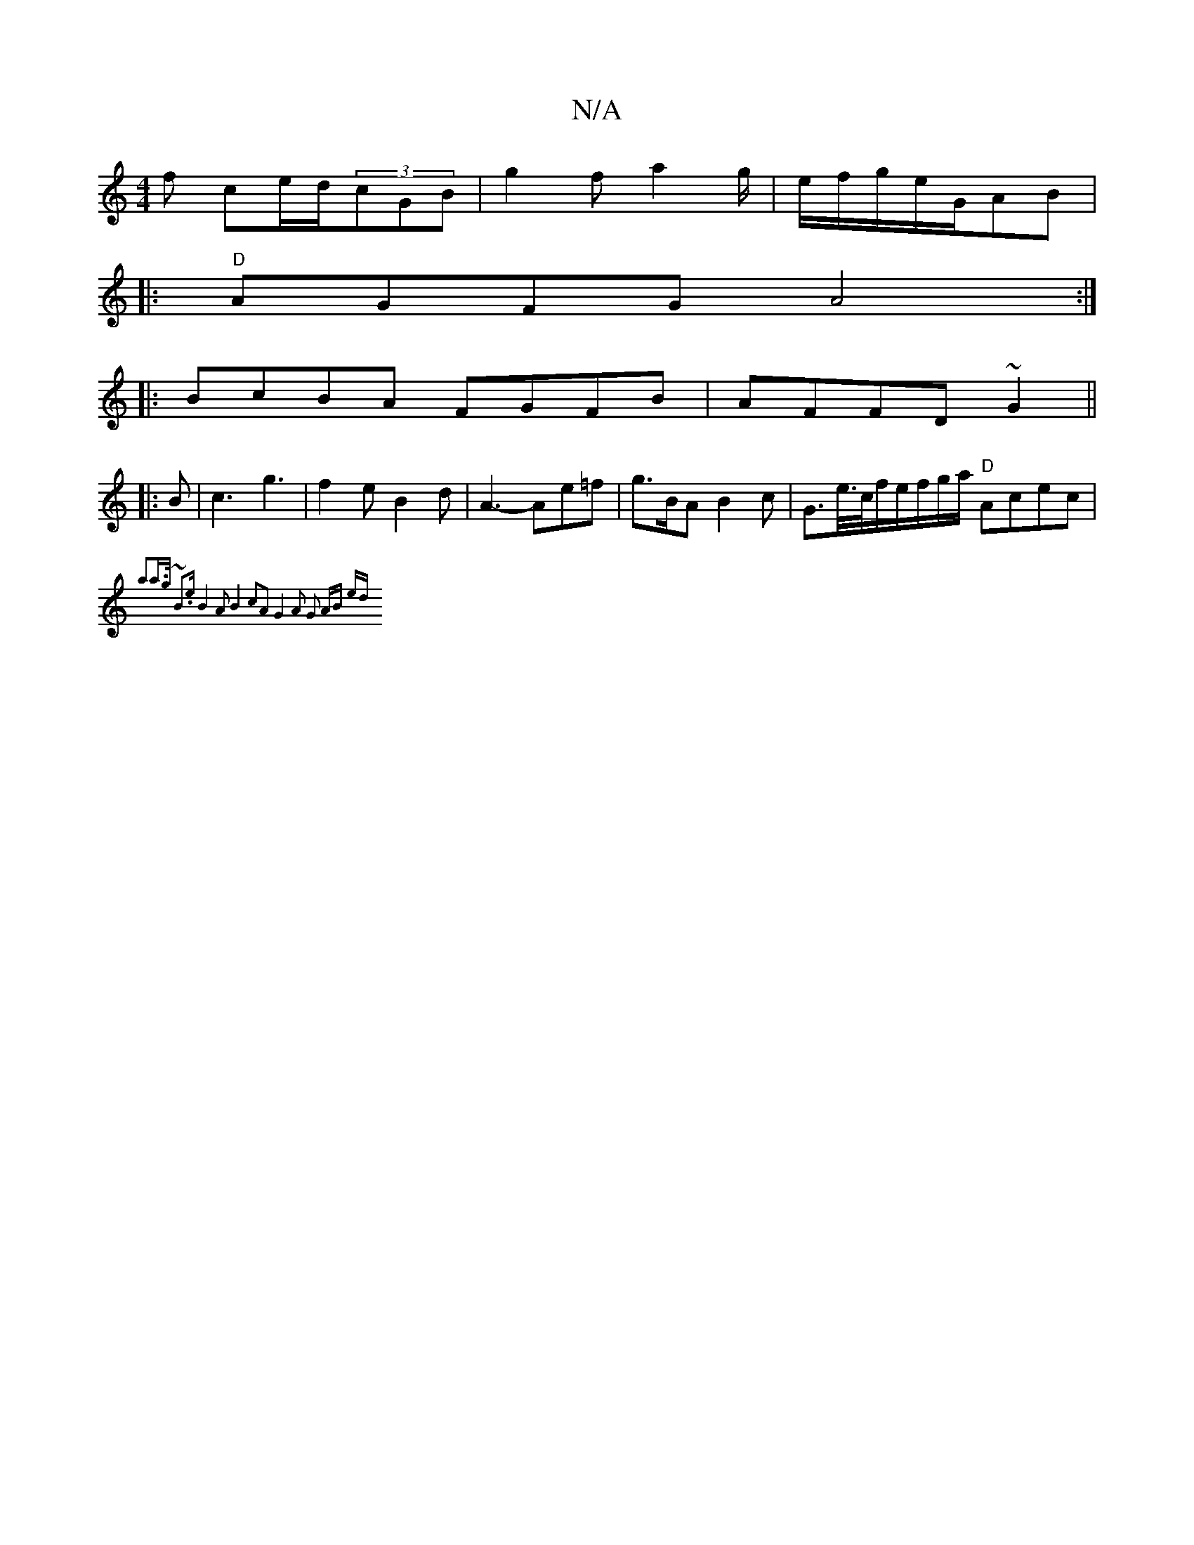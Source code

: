 X:1
T:N/A
M:4/4
R:N/A
K:Cmajor
f ce/d/(3cGB | g2 f a2 g/|e/f/g/2e/2G/AB |
|:"D"AGFG A4:|
|:BcBA FGFB|AFFD ~G2||
|: B|c3 g3|f2e B2d | A3- Ae=f | g>BA B2c| G>e/>c/f/e/f/g/a/ "D"Acec|
"F" {a2a>g) ~B3e | B4 A2|B4 c2A2|G4 A2 | G2 AB ed 